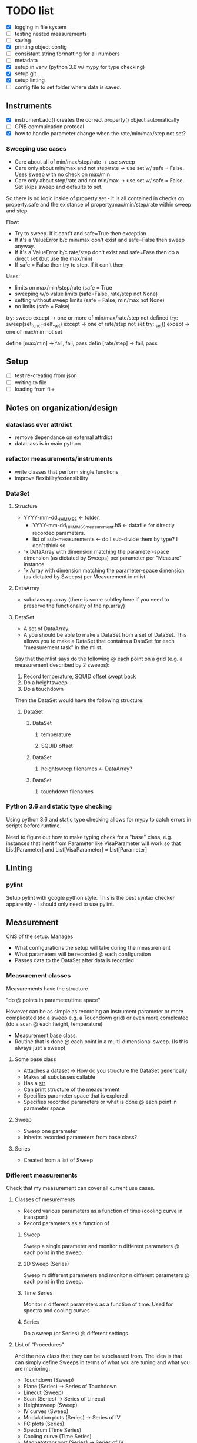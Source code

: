 #+STARTUP:
* TODO list
- [X] logging in file system
- [ ] testing nested measurements 
- [ ] saving
- [X] printing object config
- [ ] consistant string formatting for all numbers
- [ ] metadata
- [X] setup in venv (python 3.6 w/ mypy for type checking)
- [X] setup git
- [X] setup linting
- [ ] config file to set folder where data is saved.
** Instruments
- [X] instrument.add() creates the correct property() object automatically
- [ ] GPIB commuication protocal
- [X] how to handle parameter change when the rate/min/max/step not set?
*** Sweeping use cases
- Care about all of min/max/step/rate -> use sweep
- Care only about min/max and not step/rate -> use set w/ safe = False. Uses sweep with no check on max/min
- Care only about step/rate and not min/max -> use set w/ safe = False. Set skips sweep and defaults to set.

So there is no logic inside of property.set - it is all contained in checks on property.safe and the existance of property.max/min/step/rate within sweep and step

Flow:
- Try to sweep. If it cant't and safe=True then exception
- If it's a ValueError b/c min/max don't exist and safe=False then sweep anyway.
- If it's a ValueError b/c rate/step don't exist and safe=Fase then do a direct set (but use the max/min)
- If safe = False then try to step. If it can't then 

Uses:
- limits on max/min/step/rate (safe = True
- sweeping w/o value limits (safe=False, rate/step not None)
- setting without sweep limits (safe = False, min/max not None)
- no limits (safe = False)

try: sweep
except -> one or more of min/max/rate/step not defined
try: sweep(set_func=self._set)
except -> one of rate/step not set
try: _set()
except -> one of max/min not set

define [max/min] -> fail, fail, pass
defin [rate/step] -> fail, pass
** Setup
- [ ] test re-creating from json
- [ ] writing to file
- [ ] loading from file
** Notes on organization/design
*** dataclass over attrdict
- remove dependance on external attrdict
- dataclass is in main python
*** refactor measurements/instruments
- write classes that perform single functions
- improve flexibility/extensibility
*** DataSet
**** Structure
- YYYY-mm-dd_HHMMSS <- folder, 
  - YYYY-mm-dd_HHMMSS_measurement.h5 <- datafile for directly recorded parameters. 
  - list of sub-measurements <- do I sub-divide them by type? I don't think so.
- 1x DataArray with dimension matching the parameter-space dimension (as dictated by Sweeps) per parameter per "Measure" instance.
- 1x Array with dimension matching the parameter-space dimension (as dictated by Sweeps) per Measurement in mlist.
**** DataArray
- subclass np.array (there is some subtley here if you need to preserve the functionality of the np.array)
**** DataSet 
- A set of DataArray.
- A you should be able to make a DataSet from a set of DataSet. This allows you to make a DataSet that contains a DataSet for each "measurement task" in the mlist.
Say that the mlist says do the following @ each point on a grid (e.g. a measurement described by 2 sweeps):
1. Record temperature, SQUID offset swept back
2. Do a heightsweep
3. Do a touchdown
Then the DataSet would have the following structure:
***** DataSet
****** DataSet
******* temperature
******* SQUID offset
****** DataSet
******* heightsweep filenames <- DataArray?
****** DataSet
******* touchdown filenames
*** Python 3.6 and static type checking
Using python 3.6 and static type checking allows for mypy to catch errors in scripts before runtime.

Need to figure out how to make typing check for a "base" class, e.g. instances that inerit from Parameter like VisaParameter will work so that List[Parameter] and List[VisaParameter] = List[Parameter]
** Linting
*** pylint
Setup pylint with google python style. This is the best syntax checker apparently - I should only need to use pylint.
** Measurement
CNS of the setup. Manages
- What configurations the setup will take during the measurement
- What parameters will be recorded @ each configuration
- Passes data to the DataSet after data is recorded
*** Measurement classes
Measurements have the structure 

"do <<something>> @ points in parameter/time space"

However <<something>> can be as simple as recording an instrument parameter or more complicated (do a sweep e.g. a Touchdown grid) or even more complcated (do a scan @ each height, temperature)
- Measurement base class.
- Routine that is done @ each point in a multi-dimensional sweep. (Is this always just a sweep)
**** Some base class
- Attaches a dataset -> How do you structure the DataSet generically
- Makes all subclasses callable
- Has a __str__
- Can print structure of the measurement
- Specifies parameter space that is explored
- Specifies recorded parameters or what is done @ each point in parameter space
**** Sweep
- Sweep one parameter
- Inherits recorded parameters from base class?
**** Series
- Created from a list of Sweep
*** Different measurements
Check that my measurement can cover all current use cases.
**** Classes of mesurements
- Record various parameters as a function of time (cooling curve in transport)
- Record parameters as a function of
***** Sweep
Sweep a single parameter and monitor n different parameters @ each point in the sweep.
***** 2D Sweep (Series)
Sweep m different parameters and monitor n different parameters @ each point in the sweep.
***** Time Series
Monitor n different parameters as a function of time. Used for spectra and cooling curves
***** Series
Do a sweep (or Series) @ different settings.
**** List of "Procedures"
And the new class that they can be subclassed from. The idea is that can simply define Sweeps in terms of what you are tuning and what you are monioring:
- Touchdown (Sweep)
- Plane (Series) -> Series of Touchdown
- Linecut (Sweep) 
- Scan (Series) -> Series of Linecut  
- Heightsweep (Sweep)
- IV curves (Sweep)
- Modulation plots (Series) -> Series of IV
- FC plots (Series)
- Spectrum (Time Series)
- Cooling curve (Time Series)
- Magnetotransport (Series) -> Series of IV
Since the single-parameter sweep is a special case of a multi-parameter sweep, my approach is to use a Sweep as something that describes tuning an external knob. You construct a measurement by combining Sweeps (even a single sweep) with a Getter or Measure that tells you what to do at each point in the sweep.

Time measurements don't naturally fall into this system. I should probably make a separate MeasureTime class.
*** Extensible measurements
**** Using Getter class
Allows you to add/remove recorded parameters w/ a 1-liner. Modify recorded attributes on the fly instead of modifying the source of the Procedure.



